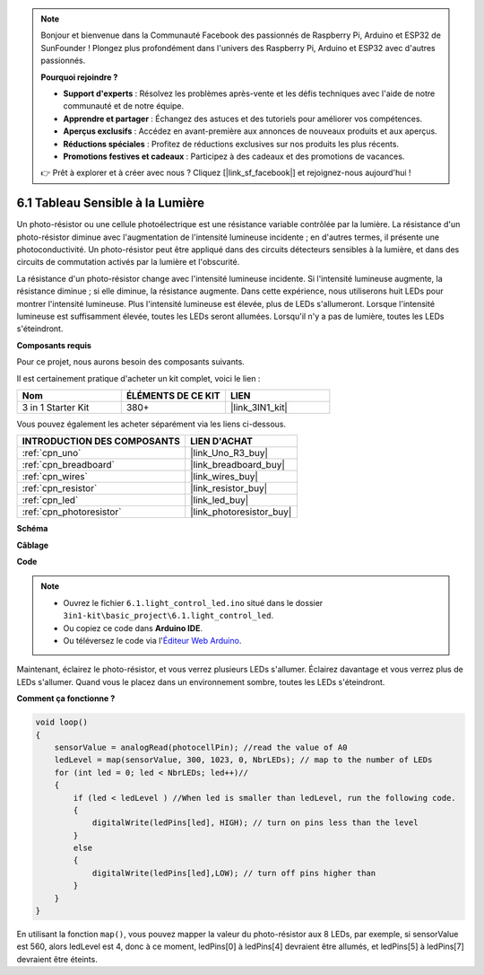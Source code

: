 .. note::

    Bonjour et bienvenue dans la Communauté Facebook des passionnés de Raspberry Pi, Arduino et ESP32 de SunFounder ! Plongez plus profondément dans l'univers des Raspberry Pi, Arduino et ESP32 avec d'autres passionnés.

    **Pourquoi rejoindre ?**

    - **Support d'experts** : Résolvez les problèmes après-vente et les défis techniques avec l'aide de notre communauté et de notre équipe.
    - **Apprendre et partager** : Échangez des astuces et des tutoriels pour améliorer vos compétences.
    - **Aperçus exclusifs** : Accédez en avant-première aux annonces de nouveaux produits et aux aperçus.
    - **Réductions spéciales** : Profitez de réductions exclusives sur nos produits les plus récents.
    - **Promotions festives et cadeaux** : Participez à des cadeaux et des promotions de vacances.

    👉 Prêt à explorer et à créer avec nous ? Cliquez [|link_sf_facebook|] et rejoignez-nous aujourd'hui !

6.1 Tableau Sensible à la Lumière
=================================

Un photo-résistor ou une cellule photoélectrique est une résistance variable contrôlée par la lumière. La résistance d'un photo-résistor diminue avec l'augmentation de l'intensité lumineuse incidente ; en d'autres termes, il présente une photoconductivité. Un photo-résistor peut être appliqué dans des circuits détecteurs sensibles à la lumière, et dans des circuits de commutation activés par la lumière et l'obscurité.

La résistance d'un photo-résistor change avec l'intensité lumineuse incidente. Si l'intensité lumineuse augmente, la résistance diminue ; si elle diminue, la résistance augmente.
Dans cette expérience, nous utiliserons huit LEDs pour montrer l'intensité lumineuse. Plus l'intensité lumineuse est élevée, plus de LEDs s'allumeront. Lorsque l'intensité lumineuse est suffisamment élevée, toutes les LEDs seront allumées. Lorsqu'il n'y a pas de lumière, toutes les LEDs s'éteindront.


**Composants requis**

Pour ce projet, nous aurons besoin des composants suivants.

Il est certainement pratique d'acheter un kit complet, voici le lien :

.. list-table::
    :widths: 20 20 20
    :header-rows: 1

    *   - Nom	
        - ÉLÉMENTS DE CE KIT
        - LIEN
    *   - 3 in 1 Starter Kit
        - 380+
        - |link_3IN1_kit|

Vous pouvez également les acheter séparément via les liens ci-dessous.

.. list-table::
    :widths: 30 20
    :header-rows: 1

    *   - INTRODUCTION DES COMPOSANTS
        - LIEN D'ACHAT

    *   - :ref:`cpn_uno`
        - |link_Uno_R3_buy|
    *   - :ref:`cpn_breadboard`
        - |link_breadboard_buy|
    *   - :ref:`cpn_wires`
        - |link_wires_buy|
    *   - :ref:`cpn_resistor`
        - |link_resistor_buy|
    *   - :ref:`cpn_led`
        - |link_led_buy|
    *   - :ref:`cpn_photoresistor`
        - |link_photoresistor_buy|

**Schéma**

.. image:: img/circuit_6.1_light_led.png

**Câblage**

.. image:: img/light_control_led.png
    :width: 800
    :align: center


**Code**

.. note::

    * Ouvrez le fichier ``6.1.light_control_led.ino`` situé dans le dossier ``3in1-kit\basic_project\6.1.light_control_led``.
    * Ou copiez ce code dans **Arduino IDE**.
    
    * Ou téléversez le code via l'`Éditeur Web Arduino <https://docs.arduino.cc/cloud/web-editor/tutorials/getting-started/getting-started-web-editor>`_.

.. raw:: html

    <iframe src=https://create.arduino.cc/editor/sunfounder01/859e1688-5801-400e-9409-f844ca9b7da7/preview?embed style="height:510px;width:100%;margin:10px 0" frameborder=0></iframe>
    
Maintenant, éclairez le photo-résistor, et vous verrez plusieurs LEDs s'allumer. Éclairez davantage et vous verrez plus de LEDs s'allumer. Quand vous le placez dans un environnement sombre, toutes les LEDs s'éteindront.

**Comment ça fonctionne ?**


.. code-block:: arduino

    void loop() 
    {
        sensorValue = analogRead(photocellPin); //read the value of A0
        ledLevel = map(sensorValue, 300, 1023, 0, NbrLEDs); // map to the number of LEDs
        for (int led = 0; led < NbrLEDs; led++)//
        {
            if (led < ledLevel ) //When led is smaller than ledLevel, run the following code. 
            {
                digitalWrite(ledPins[led], HIGH); // turn on pins less than the level
            }
            else 
            {
                digitalWrite(ledPins[led],LOW); // turn off pins higher than 
            }
        }
    }

En utilisant la fonction ``map()``, vous pouvez mapper la valeur du photo-résistor aux 8 LEDs, par exemple, si sensorValue est 560, alors ledLevel est 4, donc à ce moment, ledPins[0] à ledPins[4] devraient être allumés, et ledPins[5] à ledPins[7] devraient être éteints.


